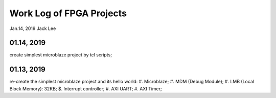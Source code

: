 Work Log of FPGA Projects
#############################
Jan.14, 2019	Jack Lee

01.14, 2019
--------------------
create simplest microblaze project by tcl scripts;

01.13, 2019
--------------------
re-create the simplest microblaze project and its hello world:
#. Microblaze;
#. MDM (Debug Module);
#. LMB (Local Block Memory): 32KB;
$. Interrupt controller;
#. AXI UART;
#. AXI Timer;

